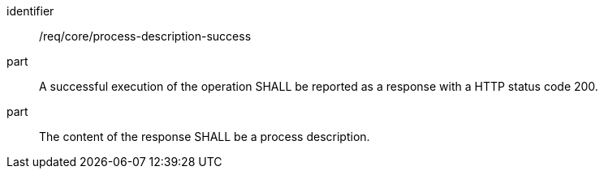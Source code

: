 [[req_core_process-description-success]]
[requirement]
====
[%metadata]
identifier:: /req/core/process-description-success
part:: A successful execution of the operation SHALL be reported as a response with a HTTP status code 200.
part:: The content of the response SHALL be a process description.
====
